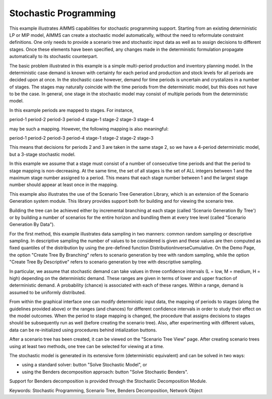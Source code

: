 Stochastic Programming
=======================
.. meta::
   :keywords: Stochastic Programming, Scenario Tree, Benders Decomposition, Network Object
   :description: This example illustrates AIMMS capabilities for stochastic programming support.

This example illustrates AIMMS capabilities for stochastic programming support. Starting from an existing deterministic LP or MIP model, AIMMS can create a stochastic model automatically, without the need to reformulate constraint definitions. One only needs to provide a scenario tree and stochastic input data as well as to assign decisions to different stages. Once these elements have been specified, any changes made in the deterministic formulation propagate automatically to its stochastic counterpart.

The basic problem illustrated in this example is a simple multi-period production and inventory planning model. In the deterministic case demand is known with certainty for each period and production and stock levels for all periods are decided upon at once. In the stochastic case however, demand for time periods is uncertain and crystalizes in a number of stages. The stages may naturally coincide with the time periods from the deterministic model, but this does not have to be the case. In general, one stage in the stochastic model may consist of multiple periods from the deterministic model.

In this example periods are mapped to stages. For instance, 

period-1   period-2   period-3   period-4
stage-1    stage-2    stage-3    stage-4 

may be such a mapping. However, the following mapping is also meaningful:

period-1   period-2   period-3   period-4
stage-1    stage-2    stage-2    stage-3

This means that decisions for periods 2 and 3 are taken in the same stage 2, so we have a 4-period deterministic model, but a 3-stage stochastic model.

In this example we assume that a stage must consist of a number of consecutive time periods and that the period to stage mapping is non-decreasing. At the same time, the set of all stages is the set of ALL integers between 1 and the maximum stage number assigned to a period. This means that each stage number between 1 and the largest stage number should appear at least once in the mapping. 

This example also illustrates the use of the Scenario Tree Generation Library, which is an extension of the Scenario Generation system module. This library provides support both for building and for viewing the scenario tree.

Building the tree can be achieved either by incremental branching at each stage (called 'Scenario Generation By Tree') or by building a number of scenarios for the entire horizon and bundling them at every tree level (called "Scenario Generation By Data"). 

For the first method, this example illustrates data sampling in two manners: common random sampling or descriptive sampling. In descriptive sampling  the number of values to be considered is given and these values are then computed as fixed quantiles of the distribution by using the pre-defined function DistributionInverseCumulative. On the Demo Page, the option "Create Tree By Branching" refers to scenario generation by tree with random sampling, while the option "Create Tree By Descriptive" refers to scenario generation by tree with descriptive sampling.

In particular, we assume that stochastic demand can take values in three confidence intervals (L = low, M = medium, H = high) depending on the deterministic demand. These ranges are given in terms of lower and upper fraction of deterministic demand. A probability (chance) is associated with each of these ranges. Within a range, demand is assumed to be uniformly distributed.

From within the graphical interface one can modify deterministic input data, the mapping of periods to stages (along the guidelines provided above) or the ranges (and chances) for different confidence intervals in order to study their effect on the model outcomes. 
When the period to stage mapping is changed, the procedure that assigns decisions to stages should be subsequently run as well (before creating the scenario tree). 
Also, after experimenting with different values, data can be re-initialized using procedures behind intialization buttons.

After a scenario tree has been created, it can be viewed on the "Scenario Tree View" page. 
After creating scenario trees using at least two methods, one tree can be selected for viewing at a time.

The stochastic model is generated in its extensive form (deterministic equivalent) and can be solved in two ways:

- using a standard solver: button "Solve Stochastic Model", or
- using the Benders decomposition approach: button "Solve Stochastic Benders".

Support for Benders decomposition is provided through the Stochastic Decomposition Module. 

Keywords:
Stochastic Programming, Scenario Tree, Benders Decomposition, Network Object


